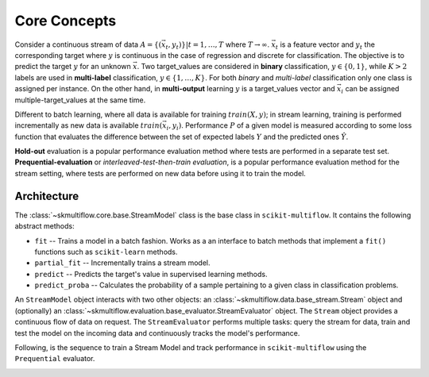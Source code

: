 =============
Core Concepts
=============

Consider a continuous stream of data :math:`A=\{(\vec{x}_t,y_t)\} | t = 1,\ldots,T` where :math:`T \rightarrow \infty`. :math:`\vec{x}_t` is a feature vector and :math:`y_t` the corresponding target where :math:`y` is continuous in the case of regression and discrete for classification. The objective is to predict the target :math:`y` for an unknown :math:`\vec{x}`. Two target_values are considered in **binary** classification, :math:`y\in \{0,1\}`, while :math:`K>2` labels are used in **multi-label** classification, :math:`y\in \{1,\ldots,K\}`. For both *binary* and *multi-label* classification only one class is assigned per instance. On the other hand, in **multi-output** learning :math:`y` is a target_values vector and :math:`\vec{x}_i` can be assigned multiple-target_values at the same time.

Different to batch learning, where all data is available for training :math:`train(X, y)`; in stream learning, training is performed incrementally as new data is available :math:`train(\vec{x}_i, y_i)`. Performance :math:`P` of a given model is measured according to some loss function that evaluates the difference between the set of expected labels :math:`Y` and the predicted ones :math:`\hat{Y}`.

**Hold-out** evaluation is a popular performance evaluation method where tests are performed in a separate test set. **Prequential-evaluation** or *interleaved-test-then-train evaluation*, is a popular performance evaluation method for the stream setting, where tests are performed on new data before using it to train the model.

Architecture
============

The :class:`~skmultiflow.core.base.StreamModel` class is the base class in ``scikit-multiflow``. It contains the following abstract methods:

* ``fit`` -- Trains a model in a batch fashion. Works as a an interface to batch methods that implement a ``fit()`` functions such as ``scikit-learn`` methods.
* ``partial_fit`` -- Incrementally trains a stream model.
* ``predict`` -- Predicts the target's value in supervised learning methods.
* ``predict_proba`` -- Calculates the probability of a sample pertaining to a given class in classification problems.

An ``StreamModel`` object interacts with two other objects: an :class:`~skmultiflow.data.base_stream.Stream` object and (optionally) an :class:`~skmultiflow.evaluation.base_evaluator.StreamEvaluator` object. The ``Stream`` object provides a continuous flow of data on request. The ``StreamEvaluator`` performs multiple tasks: query the stream for data, train and test the model on the incoming data and continuously tracks the model's performance.

Following, is the sequence to train a Stream Model and track performance in ``scikit-multiflow`` using the ``Prequential`` evaluator.

.. image:: _static/images/prequential_sequence.png
   :alt: prequential evaluation sequence
   :align: center

